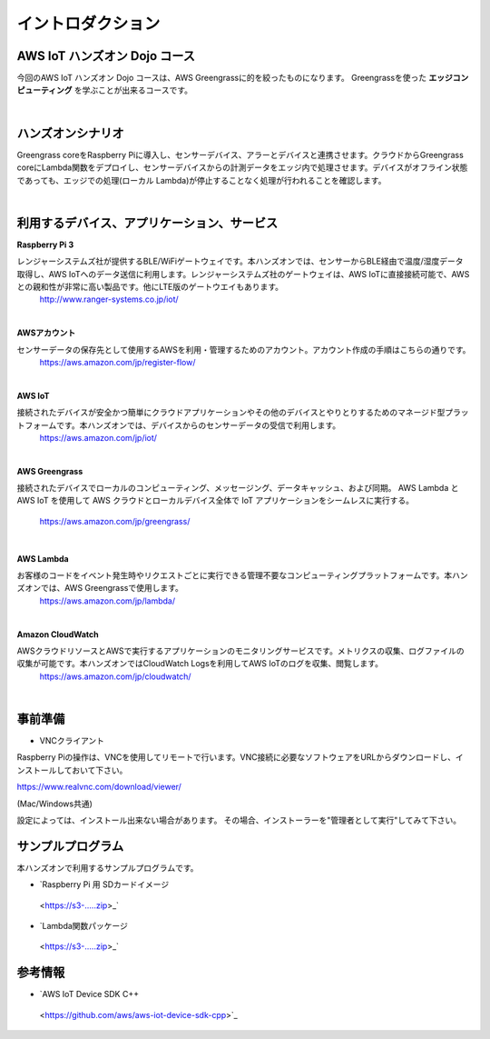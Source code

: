 =======================
イントロダクション
=======================

AWS IoT ハンズオン Dojo コース
============================================

今回のAWS IoT ハンズオン Dojo コースは、AWS Greengrassに的を絞ったものになります。
Greengrassを使った **エッジコンピューティング** を学ぶことが出来るコースです。

.. image:: images/01/dojo_course.png

|


ハンズオンシナリオ
====================

Greengrass coreをRaspberry Piに導入し、センサーデバイス、アラーとデバイスと連携させます。クラウドからGreengrass coreにLambda関数をデプロイし、センサーデバイスからの計測データをエッジ内で処理させます。デバイスがオフライン状態であっても、エッジでの処理(ローカル Lambda)が停止することなく処理が行われることを確認します。

.. image:: images/01/overview.png

|


利用するデバイス、アプリケーション、サービス
========================================================

**Raspberry Pi 3**

レンジャーシステムズ社が提供するBLE/WiFiゲートウェイです。本ハンズオンでは、センサーからBLE経由で温度/湿度データ取得し、AWS IoTへのデータ送信に利用します。レンジャーシステムズ社のゲートウェイは、AWS IoTに直接接続可能で、AWSとの親和性が非常に高い製品です。他にLTE版のゲートウエイもあります。
    http://www.ranger-systems.co.jp/iot/

|

**AWSアカウント**

センサーデータの保存先として使用するAWSを利用・管理するためのアカウント。アカウント作成の手順はこちらの通りです。
    https://aws.amazon.com/jp/register-flow/

|

**AWS IoT**

接続されたデバイスが安全かつ簡単にクラウドアプリケーションやその他のデバイスとやりとりするためのマネージド型プラットフォームです。本ハンズオンでは、デバイスからのセンサーデータの受信で利用します。
    https://aws.amazon.com/jp/iot/

.. image:: images/01/AWS_IoT.png

|

**AWS Greengrass**

接続されたデバイスでローカルのコンピューティング、メッセージング、データキャッシュ、および同期。
AWS Lambda と AWS IoT を使用して AWS クラウドとローカルデバイス全体で IoT アプリケーションをシームレスに実行する。
    https://aws.amazon.com/jp/greengrass/

.. image:: images/01/AWS_Greengrass.png

  :scale: 50
  :align: right

|


**AWS Lambda**

お客様のコードをイベント発生時やリクエストごとに実行できる管理不要なコンピューティングプラットフォームです。本ハンズオンでは、AWS Greengrassで使用します。
    https://aws.amazon.com/jp/lambda/

|

**Amazon CloudWatch**

AWSクラウドリソースとAWSで実行するアプリケーションのモニタリングサービスです。メトリクスの収集、ログファイルの収集が可能です。本ハンズオンではCloudWatch Logsを利用してAWS IoTのログを収集、閲覧します。
    https://aws.amazon.com/jp/cloudwatch/

|



事前準備
==============

* VNCクライアント

Raspberry Piの操作は、VNCを使用してリモートで行います。VNC接続に必要なソフトウェアをURLからダウンロードし、インストールしておいて下さい。

https://www.realvnc.com/download/viewer/

(Mac/Windows共通)

設定によっては、インストール出来ない場合があります。
その場合、インストーラーを"管理者として実行"してみて下さい。



サンプルプログラム
======================

本ハンズオンで利用するサンプルプログラムです。

* `Raspberry Pi 用 SDカードイメージ
 <https://s3-.....zip>_`

* `Lambda関数パッケージ
 <https://s3-.....zip>_`

参考情報
=======

* `AWS IoT Device SDK C++
 <https://github.com/aws/aws-iot-device-sdk-cpp>`_
